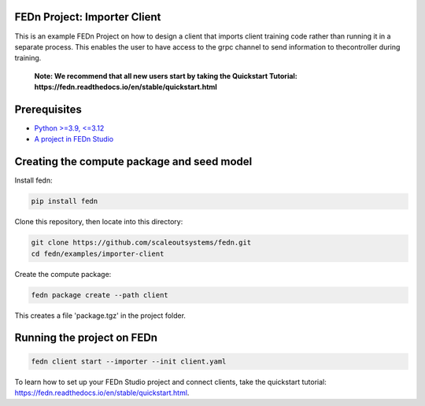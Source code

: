 FEDn Project: Importer Client
-----------------------------

This is an example FEDn Project on how to design a client that imports client training code rather than running it in a separate process. 
This enables the user to have access to the grpc channel to send information to thecontroller during training. 

   **Note: We recommend that all new users start by taking the Quickstart Tutorial: https://fedn.readthedocs.io/en/stable/quickstart.html** 

Prerequisites
-------------

-  `Python >=3.9, <=3.12 <https://www.python.org/downloads>`__
-  `A project in FEDn Studio  <https://fedn.scaleoutsystems.com/signup>`__   

Creating the compute package and seed model
-------------------------------------------

Install fedn: 

.. code-block::

   pip install fedn

Clone this repository, then locate into this directory:

.. code-block::

   git clone https://github.com/scaleoutsystems/fedn.git
   cd fedn/examples/importer-client

Create the compute package:

.. code-block::

   fedn package create --path client

This creates a file 'package.tgz' in the project folder.

Running the project on FEDn
----------------------------

.. code-block::

   fedn client start --importer --init client.yaml


To learn how to set up your FEDn Studio project and connect clients, take the quickstart tutorial: https://fedn.readthedocs.io/en/stable/quickstart.html. 
